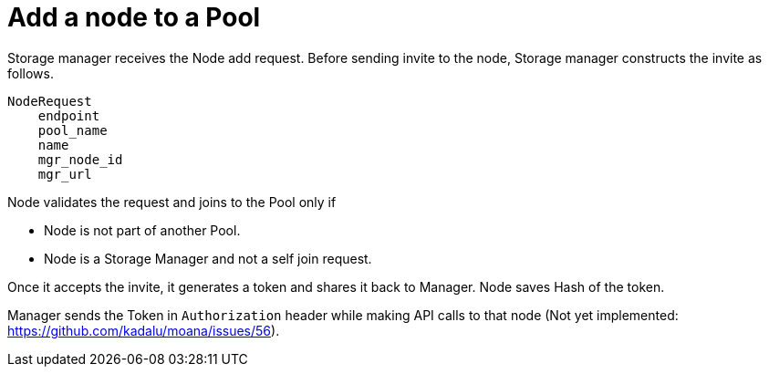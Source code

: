 = Add a node to a Pool

Storage manager receives the Node add request. Before sending invite to the node, Storage manager constructs the invite as follows.


[source,text]
----
NodeRequest
    endpoint
    pool_name
    name
    mgr_node_id
    mgr_url
----

Node validates the request and joins to the Pool only if

- Node is not part of another Pool.
- Node is a Storage Manager and not a self join request.

Once it accepts the invite, it generates a token and shares it back to Manager. Node saves Hash of the token.

Manager sends the Token in `Authorization` header while making API calls to that node (Not yet implemented: https://github.com/kadalu/moana/issues/56).
